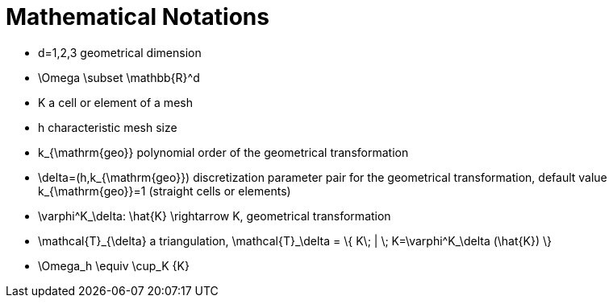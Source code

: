 Mathematical Notations
======================

* $$d=1,2,3$$ geometrical dimension
* $$\Omega \subset \mathbb{R}^d$$ 
* $$K$$ a cell or element of a mesh
* $$h$$ characteristic mesh size
* $$k_{\mathrm{geo}}$$ polynomial order of the geometrical transformation
* $$\delta=(h,k_{\mathrm{geo}})$$ discretization parameter pair for the geometrical transformation, default value $$k_{\mathrm{geo}}=1$$ (straight cells or elements)
* $$\varphi^K_\delta: \hat{K} \rightarrow K$$, geometrical transformation
* $$\mathcal{T}_{\delta}$$ a triangulation, $$\mathcal{T}_\delta = \{ K\; |  \; K=\varphi^K_\delta (\hat{K}) \} $$
* $$\Omega_h \equiv \cup_K {K}$$